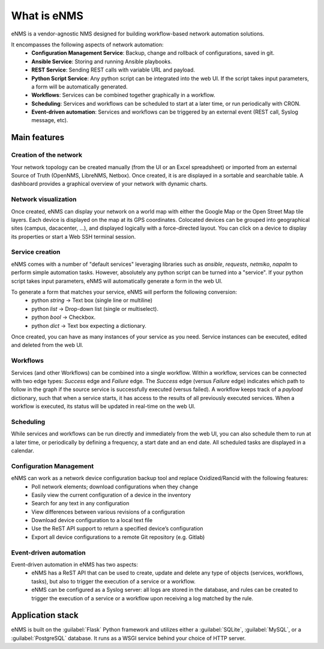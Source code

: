============
What is eNMS
============

eNMS is a vendor-agnostic NMS designed for building workflow-based network automation solutions.

.. image:: /_static/base/network_view.png
   :alt: eNMS Introduction
   :align: center

It encompasses the following aspects of network automation:
  - **Configuration Management Service**: Backup, change and rollback of configurations, saved in git.
  - **Ansible Service**: Storing and running Ansible playbooks.
  - **REST Service**: Sending REST calls with variable URL and payload.
  - **Python Script Service**: Any python script can be integrated into the web UI. If the script takes input parameters, a form will be automatically generated.
  - **Workflows**: Services can be combined together graphically in a workflow.
  - **Scheduling**: Services and workflows can be scheduled to start at a later time, or run periodically with CRON.
  - **Event-driven automation**: Services and workflows can be triggered by an external event (REST call, Syslog message, etc).

.. image:: /_static/base/workflow.gif
   :alt: eNMS workflow system
   :align: center

Main features
-------------
    
Creation of the network
***********************

Your network topology can be created manually (from the UI or an Excel spreadsheet) or imported from an
external Source of Truth (OpenNMS, LibreNMS, Netbox).
Once created, it is are displayed in a sortable and searchable table.
A dashboard provides a graphical overview of your network with dynamic charts.

.. image:: /_static/base/inventory.png
   :alt: Inventory
   :align: center

.. image:: /_static/base/dashboard.png
   :alt: Dashboard
   :align: center

Network visualization
*********************

Once created, eNMS can display your network on a world map with either the Google Map
or the Open Street Map tile layers. Each device is displayed on the map at its GPS coordinates.
Colocated devices can be grouped into geographical sites (campus, dacacenter, ...),
and displayed logically with a force-directed layout.
You can click on a device to display its properties or start a Web SSH terminal session.

.. image:: /_static/base/network_view.png
  :alt: Geographical View
  :align: center

.. image:: /_static/views/site_view/site_view.png
   :alt: Logical view
   :align: center

Service creation
****************

eNMS comes with a number of "default services" leveraging libraries such as `ansible`, `requests`, `netmiko`, `napalm`  to perform simple automation tasks. However, absolutely any python script can be turned into a "service".
If your python script takes input parameters, eNMS will automatically generate a form in the web UI.

To generate a form that matches your service, eNMS will perform the following conversion:
  - python `string` -> Text box (single line or multiline)
  - python `list` -> Drop-down list (single or multiselect).
  - python `bool` -> Checkbox.
  - python `dict` -> Text box expecting a dictionary.

.. image:: /_static/base/form_generation.png
  :alt: Form Generation
  :align: center

Once created, you can have as many instances of your service as you need. Service instances can be executed, edited and deleted from the web UI.

.. image:: /_static/base/service_management.png
  :alt: Service Management
  :align: center

Workflows
*********

Services (and other Workflows) can be combined into a single workflow.
Within a workflow, services can be connected with two edge types: `Success` edge and `Failure` edge. The `Success` edge (versus `Failure` edge) indicates which path to follow in the graph if the source service is successfully executed (versus failed).
A workflow keeps track of a `payload` dictionary, such that when a service starts, it has access to the results of all previously executed services.
When a workflow is executed, its status will be updated in real-time on the web UI.

.. image:: /_static/base/workflow.png
  :alt: Workflow Builder
  :align: center

Scheduling
**********

While services and workflows can be run directly and immediately from the web UI, you can also schedule them to run at a later time, or periodically by defining a frequency, a start date and an end date. All scheduled tasks are displayed in a calendar.

.. image:: /_static/base/calendar.png
  :alt: Calendar
  :align: center

Configuration Management
************************

eNMS can work as a network device configuration backup tool and replace Oxidized/Rancid with the following features:
  - Poll network elements; download configurations when they change
  - Easily view the current configuration of a device in the inventory
  - Search for any text in any configuration
  - View differences between various revisions of a configuration
  - Download device configuration to a local text file
  - Use the ReST API support to return a specified device’s configuration
  - Export all device configurations to a remote Git repository (e.g. Gitlab)

.. image:: /_static/base/configuration_management.png
  :alt: Configuration Management
  :align: center

Event-driven automation
***********************

Event-driven automation in eNMS has two aspects:
  - eNMS has a ReST API that can be used to create, update and delete any type of objects (services, workflows, tasks), but also to trigger the execution of a service or a workflow. 
  - eNMS can be configured as a Syslog server: all logs are stored in the database, and rules can be created to trigger the execution of a service or a workflow upon receiving a log matched by the rule.

Application stack
-----------------

eNMS is built on the :guilabel:`Flask` Python framework and utilizes either a :guilabel:`SQLite`, :guilabel:`MySQL`, or a :guilabel:`PostgreSQL` database. It runs as a WSGI service behind your choice of HTTP server.

+----------------------------------------+------------------------------------+
|Function                                |Component                           |
+========================================+====================================+
|HTTP Service                            |nginx or Apache                     |
+----------------------------------------+------------------------------------+
|WSGI Service                            |gunicorn or uWSGI                   |
+----------------------------------------+------------------------------------+
|Application                             |Flask/Python 3.6+                   |
+----------------------------------------+------------------------------------+
|Database                                |SQLite, MySQL or PostgreSQL                |
+----------------------------------------+------------------------------------+
|Credentials storage                     |Hashicorp vault                     |
+----------------------------------------+------------------------------------+
|WebSSH connection                       |GoTTY                               |
+----------------------------------------+------------------------------------+